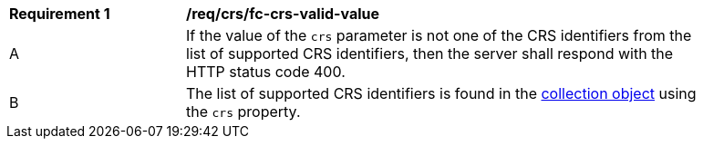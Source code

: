 [[req_crs_fc-crs-valid-value]]
[width="90%",cols="2,6a"]
|===
|*Requirement {counter:req-id}* |*/req/crs/fc-crs-valid-value* +
^|A |If the value of the `crs` parameter is not one of the CRS identifiers from the list of supported CRS identifiers, then the server shall respond with the HTTP status code 400.
^|B |The list of supported CRS identifiers is found in the <<crs-discovery,collection object>> using the `crs` property. 
|===
